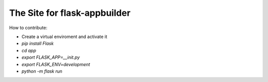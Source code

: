 The Site for flask-appbuilder
-----------------------------


How to contribute:

* Create a virtual enviroment and activate it
* `pip install Flask`
* `cd app`
* `export FLASK_APP=__init.py`
* `export FLASK_ENV=development`
* `python -m flask run`
